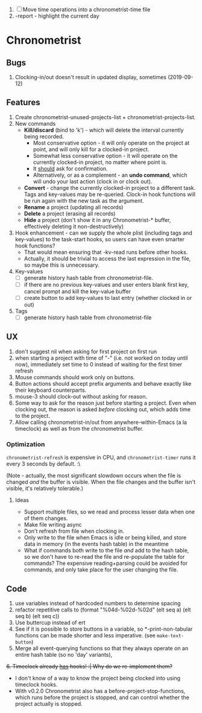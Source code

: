 1. [-] Move time operations into a chronometrist-time file
2. -report - highlight the current day

* Chronometrist
** Bugs
   1. Clocking-in/out doesn't result in updated display, sometimes (2019-09-12)
** Features
   1. Create chronometrist-unused-projects-list + chronometrist-projects-list.
   2. New commands
      * *Kill/discard* (bind to 'k') - which will delete the interval currently being recorded.
        - Most conservative option - it will only operate on the project at point, and will only kill for a clocked-in project.
        - Somewhat less conservative option - it will operate on the currently clocked-in project, no matter where point is.
        - It _should_ ask for confirmation.
        - Alternatively, or as a complement - an *undo command*, which will undo your last action (clock in or clock out).
      * *Convert* - change the currently clocked-in project to a different task. Tags and key-values may be re-queried. Clock-in hook functions will be run again with the new task as the argument.
      * *Rename* a project (updating all records)
      * *Delete* a project (erasing all records)
      * *Hide* a project (don't show it in any Chronometrist-* buffer, effectively deleting it non-destructively)
   3. Hook enhancement - can we supply the whole plist (including tags and key-values) to the task-start hooks, so users can have even smarter hook functions?
      * That would mean ensuring that -kv-read runs before other hooks.
      * Actually, it should be trivial to access the last expression in the file, so maybe this is unnecessary.
   4. Key-values
      * [-] generate history hash table from chronometrist-file.
      * [ ] if there are no previous key-values and user enters blank first key, cancel prompt and kill the key-value buffer
      * [ ] create button to add key-values to last entry (whether clocked in or out)
   5. Tags
      * [ ] generate history hash table from chronometrist-file
** UX
   1. don't suggest nil when asking for first project on first run
   2. when starting a project with time of "-" (i.e. not worked on today until now), immediately set time to 0 instead of waiting for the first timer refresh
   3. Mouse commands should work only on buttons.
   4. Button actions should accept prefix arguments and behave exactly like their keyboard counterparts.
   5. mouse-3 should clock-out without asking for reason.
   6. Some way to ask for the reason just before starting a project. Even when clocking out, the reason is asked /before/ clocking out, which adds time to the project.
   7. Allow calling chronometrist-in/out from anywhere-within-Emacs (a la timeclock) as well as from the chronometrist buffer.
*** Optimization
    ~chronometrist-refresh~ is expensive in CPU, and ~chronometrist-timer~ runs it every 3 seconds by default. :\

    (Note - actually, the most significant slowdown occurs when the file is changed /and/ the buffer is visible. When the file changes and the buffer isn't visible, it's relatively tolerable.)

**** Ideas
     * Support multiple files, so we read and process lesser data when one of them changes.
     * Make file writing async
     * Don't refresh from file when clocking in.
     * Only write to the file when Emacs is idle or being killed, and store data in memory (in the events hash table) in the meantime
     * What if commands both write to the file /and/ add to the hash table, so we don't have to re-read the file and re-populate the table for commands? The expensive reading+parsing could be avoided for commands, and only take place for the user changing the file.
** Code
   1. use variables instead of hardcoded numbers to determine spacing
   2. refactor repetitive calls to (format "%04d-%02d-%02d" (elt seq a) (elt seq b) (elt seq c))
   3. Use buttercup instead of ert
   4. See if it is possible to store buttons in a variable, so *-print-non-tabular functions can be made shorter and less imperative. (see ~make-text-button~)
   5. Merge all event-querying functions so that they always operate on an entire hash table (so no 'day' variants),
   +6. Timeclock already _has_ hooks! :| Why do we re-implement them?+
      - I don't know of a way to know the project being clocked into using timeclock hooks.
      - With v0.2.0 Chronometrist also has a before-project-stop-functions, which runs before the project is stopped, and can control whether the project actually is stopped.
